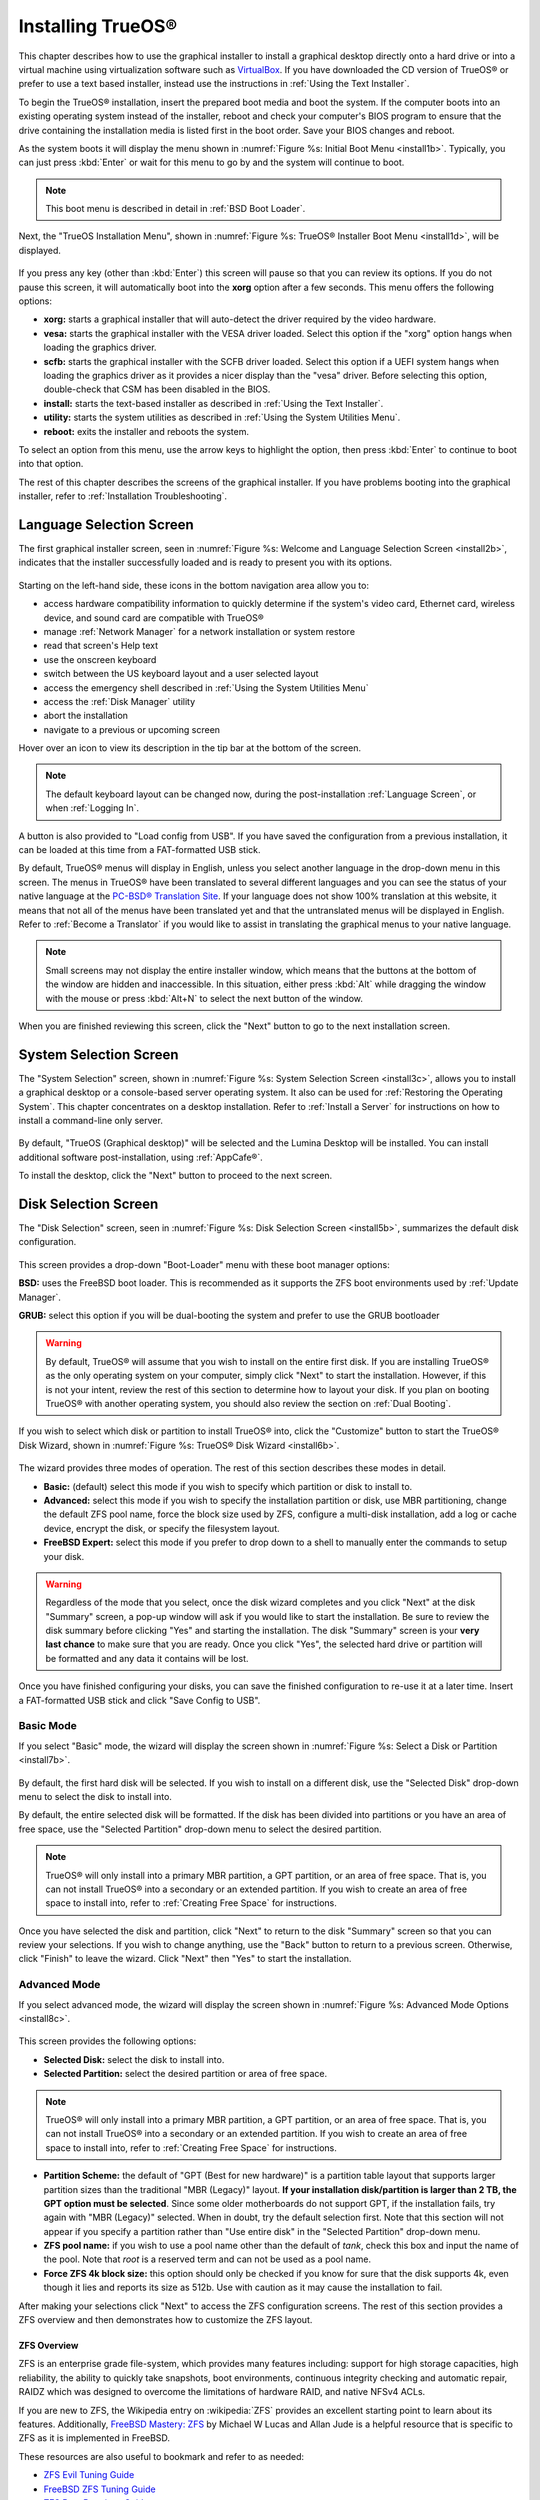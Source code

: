 .. index:: installation
.. _Installing TrueOS®:

Installing TrueOS®
*******************

This chapter describes how to use the graphical installer to install a
graphical desktop directly onto a hard drive or into a virtual machine
using virtualization software such as
`VirtualBox <https://www.virtualbox.org/>`_. If you have downloaded
the CD version of TrueOS® or prefer to use a text based installer,
instead use the instructions in :ref:`Using the Text Installer`.

To begin the TrueOS® installation, insert the prepared boot media and
boot the system. If the computer boots into an existing operating
system instead of the installer, reboot and check your computer's BIOS
program to ensure that the drive containing the installation media is
listed first in the boot order. Save your BIOS changes and reboot.

As the system boots it will display the menu shown in
:numref:`Figure %s: Initial Boot Menu <install1b>`. Typically, you can
just press :kbd:`Enter` or wait for this menu to go by and the system
will continue to boot. 

.. note:: This boot menu is described in detail in
   :ref:`BSD Boot Loader`.

.. _install1b:

.. figure:: images/install1b.png

Next, the "TrueOS Installation Menu", shown in
:numref:`Figure %s: TrueOS® Installer Boot Menu <install1d>`, will be
displayed. 

.. _install1d:

.. figure:: images/install1d.png

If you press any key (other than :kbd:`Enter`) this screen will pause
so that you can review its options. If you do not pause this screen,
it will automatically boot into the **xorg** option after a few
seconds. This menu offers the following options:

* **xorg:** starts a graphical installer that will auto-detect the
  driver required by the video hardware.

* **vesa:** starts the graphical installer with the VESA driver
  loaded. Select this option if the "xorg" option hangs when loading
  the graphics driver.

* **scfb:** starts the graphical installer with the SCFB driver
  loaded. Select this option if a UEFI system hangs when loading the
  graphics driver as it provides a nicer display than the "vesa"
  driver. Before selecting this option, double-check that CSM has been
  disabled in the BIOS.
  
* **install:** starts the text-based installer as described in
  :ref:`Using the Text Installer`.

* **utility:** starts the system utilities as described in
  :ref:`Using the System Utilities Menu`.

* **reboot:** exits the installer and reboots the system.

To select an option from this menu, use the arrow keys to highlight
the option, then press :kbd:`Enter` to continue to boot into that
option.

The rest of this chapter describes the screens of the graphical
installer. If you have problems booting into the graphical installer,
refer to :ref:`Installation Troubleshooting`. 

.. index:: installation
.. _Language Selection Screen:

Language Selection Screen
=========================

The first graphical installer screen, seen in
:numref:`Figure %s: Welcome and Language Selection Screen <install2b>`,
indicates that the installer successfully loaded and is ready to
present you with its options.

.. _install2b:

.. figure:: images/install2b.png

Starting on the left-hand side, these icons in the bottom navigation area allow you to: 

* access hardware compatibility information to quickly determine if
  the system's video card, Ethernet card, wireless device, and sound
  card are compatible with TrueOS®

* manage :ref:`Network Manager` for a network installation or system restore

* read that screen's Help text 

* use the onscreen keyboard 

* switch between the US keyboard layout and a user selected layout

* access the emergency shell described in
  :ref:`Using the System Utilities Menu`

* access the :ref:`Disk Manager` utility

* abort the installation

* navigate to a previous or upcoming screen 

Hover over an icon to view its description in the tip bar at the
bottom of the screen.

.. note:: The default keyboard layout can be changed now, during the
   post-installation :ref:`Language Screen`, or when
   :ref:`Logging In`.

A button is also provided to "Load config from USB". If you have saved
the configuration from a previous installation, it can be loaded at
this time from a FAT-formatted USB stick.

By default, TrueOS® menus will display in English, unless you select
another language in the drop-down menu in this screen. The menus in
TrueOS® have been translated to several different languages and you
can see the status of your native language at the
`PC-BSD® Translation Site <http://translate.pcbsd.org/>`_. If your
language does not show 100% translation at this website, it means that
not all of the menus have been translated yet and that the
untranslated menus will be displayed in English. Refer to
:ref:`Become a Translator` if you would like to assist in translating
the graphical menus to your native language.

.. note:: Small screens may not display the entire installer window,
   which means that the buttons at the bottom of the window are hidden
   and inaccessible. In this situation, either press :kbd:`Alt` while
   dragging the window with the mouse or press :kbd:`Alt+N` to select
   the next button of the window. 

When you are finished reviewing this screen, click the "Next" button
to go to the next installation screen.

.. index:: installation
.. _System Selection Screen:

System Selection Screen
=======================

The "System Selection" screen, shown in
:numref:`Figure %s: System Selection Screen <install3c>`, allows you
to install a graphical desktop or a console-based server operating system. It also can be used for :ref:`Restoring the Operating System`.
This chapter concentrates on a desktop installation. Refer to
:ref:`Install a Server` for instructions on how to install a
command-line only server.

.. _install3c: 

.. figure:: images/install3c.png

By default, "TrueOS (Graphical desktop)" will be selected and the
Lumina Desktop will be installed. You can install additional
software post-installation, using :ref:`AppCafe®`.

To install the desktop, click the "Next" button to proceed to the next
screen.

.. index:: installation
.. _Disk Selection Screen:

Disk Selection Screen
=====================

The "Disk Selection" screen, seen in
:numref:`Figure %s: Disk Selection Screen <install5b>`, summarizes the
default disk configuration.

.. _install5b:

.. figure:: images/install5b.png

This screen provides a drop-down "Boot-Loader" menu with these boot
manager options:

**BSD:** uses the FreeBSD boot loader. This is recommended as it
supports the ZFS boot environments used by :ref:`Update Manager`.

**GRUB:** select this option if you will be dual-booting the system
and prefer to use the GRUB bootloader

.. warning:: By default, TrueOS® will assume that you wish to install
   on the entire first disk. If you are installing TrueOS® as the only
   operating system on your computer, simply click "Next" to start the
   installation. However, if this is not your intent, review the rest
   of this section to determine how to layout your disk. If you plan
   on booting TrueOS® with another operating system, you should also
   review the section on :ref:`Dual Booting`.

If you wish to select which disk or partition to install TrueOS® into,
click the "Customize" button to start the TrueOS® Disk Wizard, shown in
:numref:`Figure %s: TrueOS® Disk Wizard <install6b>`. 

.. _install6b: 

.. figure:: images/install6b.png

The wizard provides three modes of operation. The rest of this section
describes these modes in detail.

* **Basic:** (default) select this mode if you wish to specify which
  partition or disk to install to.

* **Advanced:** select this mode if you wish to specify the
  installation partition or disk, use MBR partitioning, change the
  default ZFS pool name, force the block size used by ZFS, configure a
  multi-disk installation, add a log or cache device, encrypt the
  disk, or specify the filesystem layout.

* **FreeBSD Expert:** select this mode if you prefer to drop down to a shell to manually enter the commands to setup your disk.

.. warning:: Regardless of the mode that you select, once the disk
   wizard completes and you click "Next" at the disk "Summary" screen,
   a pop-up window will ask if you would like to start the
   installation. Be sure to review the disk summary before clicking
   "Yes" and starting the installation. The disk "Summary" screen is
   your **very last chance** to make sure that you are ready. Once you
   click "Yes", the selected hard drive or partition will be formatted
   and any data it contains will be lost.

Once you have finished configuring your disks, you can save the
finished configuration to re-use it at a later time. Insert a
FAT-formatted USB stick and click "Save Config to USB".

.. index:: installation
.. _Basic Mode:

Basic Mode 
-----------

If you select "Basic" mode, the wizard will display the screen shown
in :numref:`Figure %s: Select a Disk or Partition <install7b>`. 

.. _install7b:

.. figure:: images/install7b.png

By default, the first hard disk will be selected. If you wish to
install on a different disk, use the "Selected Disk" drop-down menu to
select the disk to install into.

By default, the entire selected disk will be formatted. If the disk
has been divided into partitions or you have an area of free space,
use the "Selected Partition" drop-down menu to select the desired
partition.

.. note:: TrueOS® will only install into a primary MBR partition, a
   GPT partition, or an area of free space. That is, you can not
   install TrueOS® into a secondary or an extended partition. If you
   wish to create an area of free space to install into, refer to
   :ref:`Creating Free Space` for instructions.

Once you have selected the disk and partition, click "Next" to return
to the disk "Summary" screen so that you can review your selections.
If you wish to change anything, use the "Back" button to return to a
previous screen. Otherwise, click "Finish" to leave the wizard. Click
"Next" then "Yes" to start the installation.

.. index:: installation
.. _Advanced Mode:

Advanced Mode 
--------------

If you select advanced mode, the wizard will display the screen shown
in :numref:`Figure %s: Advanced Mode Options <install8c>`. 

.. _install8c:

.. figure:: images/install8c.png

This screen provides the following options: 

* **Selected Disk:** select the disk to install into.

* **Selected Partition:** select the desired partition or area of free
  space.

.. note:: TrueOS® will only install into a primary MBR partition, a
   GPT partition, or an area of free space. That is, you can not
   install TrueOS® into a secondary or an extended partition. If you
   wish to create an area of free space to install into, refer to
   :ref:`Creating Free Space` for instructions.

* **Partition Scheme:**  the default of "GPT (Best for new hardware)"
  is a partition table layout that supports larger partition sizes
  than the traditional "MBR (Legacy)" layout.
  **If your installation disk/partition is larger than 2 TB, the GPT option must be selected**.
  Since some older motherboards do not support GPT, if the
  installation fails, try again with "MBR (Legacy)" selected. When in
  doubt, try the default selection first. Note that this section will
  not appear if you specify a partition rather than "Use entire disk"
  in the "Selected Partition" drop-down menu.
  
* **ZFS pool name:** if you wish to use a pool name other than the
  default of *tank*, check this box and input the name of the pool.
  Note that *root* is a reserved term and can not be used as a pool
  name.

* **Force ZFS 4k block size:** this option should only be checked if
  you know for sure that the disk supports 4k, even though it lies and
  reports its size as 512b. Use with caution as it may cause the
  installation to fail.

After making your selections click "Next" to access the ZFS
configuration screens. The rest of this section provides a ZFS
overview and then demonstrates how to customize the ZFS layout. 

.. index:: ZFS
.. _ZFS Overview:

ZFS Overview 
^^^^^^^^^^^^^

ZFS is an enterprise grade file-system, which provides many features
including: support for high storage capacities, high reliability, the
ability to quickly take snapshots, boot environments, continuous
integrity checking and automatic repair, RAIDZ which was designed to
overcome the limitations of hardware RAID, and native NFSv4 ACLs.

If you are new to ZFS, the Wikipedia entry on :wikipedia:`ZFS`
provides an excellent starting point to learn about its features.
Additionally,
`FreeBSD Mastery: ZFS <https://www.michaelwlucas.com/nonfiction/freebsd-mastery-zfs>`_  
by Michael W Lucas and Allan Jude is a helpful resource that is
specific to ZFS as it is implemented in FreeBSD.

These resources are also useful to bookmark and refer to as needed: 

* `ZFS Evil Tuning Guide <http://www.solarisinternals.com/wiki/index.php/ZFS_Evil_Tuning_Guide>`_

* `FreeBSD ZFS Tuning Guide <https://wiki.FreeBSD.org/ZFSTuningGuide>`_

* `ZFS Best Practices Guide <http://www.solarisinternals.com/wiki/index.php/ZFS_Best_Practices_Guide>`_

* `ZFS Administration Guide <http://docs.oracle.com/cd/E19253-01/819-5461/index.html>`_

* `Becoming a ZFS Ninja (video) <https://blogs.oracle.com/video/entry/becoming_a_zfs_ninja>`_

* `blog post explaining how ZFS simplifies the storage stack <https://blogs.oracle.com/bonwick/entry/rampant_layering_violation>`_

The following is a glossary of terms used by ZFS: 

**Pool:** a collection of devices that provides physical storage and
data replication managed by ZFS. This pooled storage model eliminates
the concept of volumes and the associated problems of partitions,
provisioning, wasted bandwidth, and stranded storage. Thousands of
filesystems can draw from a common storage pool, each one consuming
only as much space as it actually needs. The combined I/O bandwidth of
all devices in the pool is available to all filesystems at all times.
The
`Storage Pools Recommendations <http://www.solarisinternals.com/wiki/index.php/ZFS_Best_Practices_Guide#ZFS_Storage_Pools_Recommendations>`_ 
of the ZFS Best Practices Guide provides detailed recommendations for
creating the storage pool.

**Mirror:** a form of RAID where all data is mirrored onto two or more
disks, creating a redundant copy should a disk fail.

**RAIDZ:** ZFS software solution that is equivalent to RAID5 in that
it allows one disk to fail without losing data. Requires a minimum of
3 disks.

**RAIDZ2:** double-parity ZFS software solution that is similar to
RAID6 in that it allows two disks to fail without losing data.
Requires a minimum of 4 disks.

**RAIDZ3:** triple-parity ZFS software solution. RAIDZ3 offers three
parity drives and can operate in degraded mode if up to three drives
fail with no restrictions on which drives can fail.

**Dataset:** once a pool is created, it can be divided into datasets.
A dataset is similar to a folder in that it supports permissions. A
dataset is also similar to a filesystem in that you can set properties
such as quotas and compression.

**Snapshot:** a read-only point-in-time copy of a filesystem.
Snapshots can be created quickly and, if little data changes, new
snapshots take up very little space. For example, a snapshot where no
files have changed takes 0MB of storage, but if you change a 10GB file
it will keep a copy of both the old and the new 10GB version.
Snapshots provide a clever way of keeping a history of files, should
you need to recover an older copy or even a deleted file. For this
reason, many administrators take snapshots often (e.g. every 15
minutes), store them for a period of time (e.g. for a month), and
store them on another system. Such a strategy allows the administrator
to roll the system back to a specific time or, if there is a
catastrophic loss, an off-site snapshot can restore the system up to
the last snapshot interval (e.g. within 15 minutes of the data loss).
Snapshots can be cloned or rolled back, but the files on the snapshot
can not be accessed independently.

**Clone:** a writable copy of a snapshot which can only be created on
the same ZFS volume. Clones provide an extremely space-efficient way
to store many copies of mostly-shared data such as workspaces,
software installations, and diskless clients. Clones do not inherit
the properties of the parent dataset, but rather inherit the
properties based on where the clone is created in the ZFS pool.
Because a clone initially shares all its disk space with the original
snapshot, its used property is initially zero. As changes are made to
the clone, it uses more space.

**ZIL:** is effectively a filesystem journal that manages writes. The
ZIL is a temporary storage area for sync writes until they are written
asynchronously to the ZFS pool. If the system has many sync writes,
such as from a database server, performance can be increased by adding
a dedicated log device known as a SLOG (Secondary LOG). If the system
has few sync writes, a SLOG will not speed up writes. When creating a
dedicated log device, it is recommended to use a fast SSD with a
supercapacitor or a bank of capacitors that can handle writing the
contents of the SSD's RAM to the SSD. If you decide to create a
dedicated log device, the SSD should be half the size of system RAM as
anything larger than that is unused capacity. Note that a dedicated
log device can not be shared between ZFS pools and that the same
device cannot hold both a log and a cache device.

**L2ARC:** ZFS uses a RAM cache to reduce read latency. If an SSD is
dedicated as a cache device, it is known as an L2ARC and ZFS uses it
to store more reads which can increase random read performance.
However, adding a cache device will not improve a system with too
little RAM and will actually decrease performance as ZFS uses RAM to
track the contents of L2ARC. RAM is always faster than disks, so
always add as much RAM as possible before determining if the system
would benefit from a L2ARC device. If you have a lot of applications
that do large amounts of random reads on a dataset small enough to fit
into the L2ARC, read performance may be increased by adding a
dedicated cache device. SSD cache devices only help if your working
set is larger than system RAM, but small enough that a significant
percentage of it will fit on the SSD. Note that a dedicated L2ARC
device can not be shared between ZFS pools.

.. index:: ZFS
.. _ZFS Layout:

ZFS Layout 
^^^^^^^^^^^

In "Advanced Mode", the disk setup wizard allows you to configure your
ZFS layout. The initial ZFS configuration screen is seen in
:numref:`Figure %s: ZFS Configuration <install9b>`. 

.. _install9b:

.. figure:: images/install9b.png

If your system contains multiple drives and you would like to use them
to create a ZFS mirror or RAIDZ*, check the box "Add additional disks
to zpool" which will enable this screen. Any available disks will be
listed in the box below the "ZFS Virtual Device Mode" drop-down menu.
Select the desired level of redundancy from the "ZFS Virtual Device
Mode" drop-down menu, then check the box for each disk that you would
like to add to that configuration.

.. note:: The TrueOS® installer requires you to use entire disks (not
   partitions) when adding additional disks to the pool.

While ZFS will let you use disks of different sizes, this is 
discouraged as it will decrease storage capacity and ZFS performance.

The TrueOS® installer supports the following ZFS configurations: 

* **mirror:** requires a minimum of 2 disks.

* **RAIDZ1:** requires a minimum of 3 disks. For best performance,
  a maximum of 9 disks is recommended.

* **RAIDZ2:** requires a minimum of 4 disks. For best performance, a
  maximum of 10 disks is recommended.

* **RAIDZ3:** requires a minimum of 5 disks. For best performance, a
  maximum of 11 disks is recommended.

* **stripe:** requires a minimum of 2 disks.
  **Note that a stripe does NOT provide ANY redundancy. If any disk fails in a stripe, all data in the pool is lost!**

The installer will not let you select a configuration if your system
does not meet the minimum number of disks required by that
configuration. As you select a configuration, a message will indicate
how many more disks you need to select.

When finished, click the "Next" button to see the screen shown in
:numref:`Figure %s: Add L2ARC or ZIL <install10b>`. 

.. _install10b:

.. figure:: images/install10b.png

This screen can be used to specify an SSD to use as an L2ARC read
cache or as a secondary log device (ZIL). Any available devices will
be listed in the boxes in this screen. Note that a separate SSD is
needed for each type of device. Refer to the descriptions for ZIL and
L2ARC in the :ref:`ZFS Overview` to determine if your system would
benefit from any of these devices before adding them in this screen.
When finished, click "Next" to see the screen shown in
:numref:`Figure %s: Configure Encryption <install11b>`.

.. _install11b:

.. figure:: images/install11b.png

This screen can be used to configure full-disk encryption which is
meant to protect the data on the disks should the system itself be
lost or stolen. This type of encryption prevents the data on the disks
from being available during bootup, unless the correct passphrase is
typed at the bootup screen. Once the passphrase is accepted, the data
is unencrypted and can easily be read from disk.

To configure full-disk encryption, check the box "Encrypt disk with
GELI". This option will be greyed out if "GPT (Best for new hardware)" 
is not selected as GELI does not support MBR partitioning. If needed,
use the "Back" button to go back to the :ref:`Advanced Mode` screen
and select the option "GPT (Best for new hardware)". Once the "Encrypt
disk with GELI" box is checked, input a good passphrase twice into the
"Password" fields. This password should be long and something that you
will not forget, but hard for other users, especially those who know
you, to guess.

.. warning:: If you ever forget this passphrase, you will be unable to
   decrypt the disks and will lose access to their data!

When finished, click "Next" to move on the screen shown in
:numref:`Figure %s: Default ZFS Layout <install12b>`.

.. _install12b: 

.. figure:: images/install12b.png

Regardless of how many disks you selected for your ZFS configuration,
the default layout will be the same. ZFS does not require separate
partitions for :file:`/usr`, :file:`/tmp`, or :file:`/var`. Instead,
you create one ZFS partition (pool) and specify a mount for each
dataset. A :file:`/boot` partition is not mandatory with ZFS as the
TrueOS® installer puts a 64k partition at the beginning of the drive.

.. warning:: **Do not remove any of the default mount points** as they
   are used by TrueOS®.

You can use the "Add" button to add additional mount points. You will
only be prompted for the name of the mount point as size is not
limited at creation time. Instead, the data on any mount point can
continue to grow as long as space remains within the ZFS pool.

If you wish to set the swap size, click the "Swap Size" button. This
will prompt you to enter a size in MB. If you have created a RAIDZ* or
mirror, a swap partition of the specified size will be created on each
disk and mirrored between the drives. For example, if you specify a
2048MB swap size, a 2GB swap partition will be created on all of the
specified disks, yet the total swap size will be 2GB, due to
redundancy.

If you right-click any mount point, you can toggle between enabling or
disabling any of the following ZFS properties:

* **atime:** when set to "on", controls whether the access time for
  files is updated when they are read. When set to "off", this
  property avoids producing write traffic when reading files and can
  result in significant performance gains, though it might confuse
  mailers and some other utilities.

* **canmount:** if set to "off", the filesystem can not be mounted.

* **casesensitivity:** the default is "sensitive", as UNIX filesystems
  use case-sensitive file names. This means, for example, that "kris"
  is different from "Kris". To tell the dataset to ignore case, select
  "insensitive".

* **checksum:** automatically verifies the integrity of the data
  stored on disks.
  **Setting this property to "off" is highly discouraged.**

* **compression:** if set to "on", automatically compresses stored
  data to conserve disk space.

* **exec:** if set to "off", processes can not be executed from within
  this filesystem.

* **setuid:** if set to "on", the set-UID bit is respected.

Once you click "Next", the wizard will show a summary of your
selections. If you wish to change anything, use the “Back” button to
return to a previous screen. Otherwise, click "Finish" to leave the
wizard and return to the "Disk Selection" screen.

.. index:: install
.. _FreeBSD Expert Mode:

FreeBSD Expert Mode
-------------------

If you select FreeBSD expert mode, you will be prompted to launch a
terminal where you can use command line utilities such as
:command:`bsdinstall` to manually configure the partitions. When you
are finished, type :command:`exit` to leave the terminal, then click
"Next" to review the disk summary. If you wish to change anything, use
the "Back" button to return to a previous screen. Otherwise, click
"Finish" to leave the wizard and return to the "Disk Selection"
screen.

.. index:: installation
.. _Installation Progress Screen:

Installation Progress Screen
============================

Once you select "Yes" to start the installation, a progress screen,
seen in
:numref:`Figure %s: Installation Progress Screen <install13b>`,
provides a progress bar and messages so that you can watch the
installation's progress.

.. _install13b:

.. figure:: images/install13b.png

How long the installation takes depends upon the speed of your
hardware and the installation type you selected.
A typical installation takes between 5 and 15 minutes.

.. index:: installation
.. _Installation Finished Screen:

Installation Finished Screen
============================

The screen shown in
:numref:`Figure %s: TrueOS® Installation is Now Complete <install14a>`
appears once the installation is complete.

.. _install14a:

.. figure:: images/install14a.png

Click the "Finish" button to complete the TrueOS® installation. It
will return to the
:numref:`Figure %s: TrueOS® Installer Boot Menu <install1d>`. If you
wish to manually configure the system before booting into it, select
the "utility" entry to open a *root* shell. Otherwise, select the
"reboot" entry to reboot into the new installation. Wait until this
menu exits before removing the installation media.
